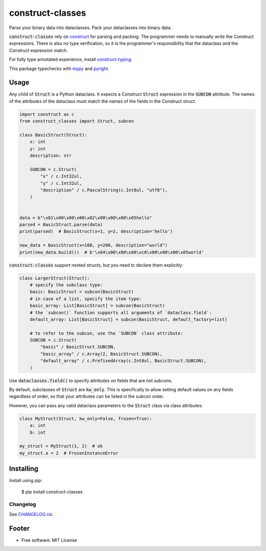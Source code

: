 =================
construct-classes
=================

.. image:: https://img.shields.io/pypi/v/construct-classes.svg
        :target: https://pypi.python.org/pypi/construct-classes

.. .. image:: https://readthedocs.org/projects/construct-classes/badge/?version=latest
..         :target: https://construct-classes.readthedocs.io/en/latest/?badge=latest
..         :alt: Documentation Status

.. image:: https://pyup.io/repos/github/trezor/construct-classes/shield.svg
     :target: https://pyup.io/repos/github/trezor/construct-classes/
     :alt: Updates


Parse your binary data into dataclasses. Pack your dataclasses into binary data.

:code:`construct-classes` rely on `construct`_ for parsing and packing. The
programmer needs to manually write the Construct expressions. There is also no type
verification, so it is the programmer's responsibility that the dataclass and the
Construct expression match.

For fully type annotated experience, install `construct-typing`_.

This package typechecks with `mypy`_ and `pyright`_.

.. _construct: https://construct.readthedocs.io/en/latest/
.. _construct-typing: https://github.com/timrid/construct-typing
.. _mypy: https://mypy.readthedocs.io/en/stable/
.. _pyright: https://github.com/microsoft/pyright

Usage
-----

Any child of :code:`Struct` is a Python dataclass. It expects a Construct :code:`Struct`
expression in the :code:`SUBCON` attribute. The names of the attributes of the dataclass
must match the names of the fields in the Construct struct.

.. code-block:: python

    import construct as c
    from construct_classes import Struct, subcon

    class BasicStruct(Struct):
        x: int
        y: int
        description: str

        SUBCON = c.Struct(
            "x" / c.Int32ul,
            "y" / c.Int32ul,
            "description" / c.PascalString(c.Int8ul, "utf8"),
        )


    data = b"\x01\x00\x00\x00\x02\x00\x00\x00\x05hello"
    parsed = BasicStruct.parse(data)
    print(parsed)  # BasicStruct(x=1, y=2, description='hello')

    new_data = BasicStruct(x=100, y=200, description="world")
    print(new_data.build())  # b'\x64\x00\x00\x00\xc8\x00\x00\x00\x05world'


:code:`construct-classes` support nested structs, but you need to declare them explicitly:

.. code-block:: python

    class LargerStruct(Struct):
        # specify the subclass type:
        basic: BasicStruct = subcon(BasicStruct)
        # in case of a list, specify the item type:
        basic_array: List[BasicStruct] = subcon(BasicStruct)
        # the `subcon()` function supports all arguments of `dataclass.field`:
        default_array: List[BasicStruct] = subcon(BasicStruct, default_factory=list)

        # to refer to the subcon, use the `SUBCON` class attribute:
        SUBCON = c.Struct(
            "basic" / BasicStruct.SUBCON,
            "basic_array" / c.Array(2, BasicStruct.SUBCON),
            "default_array" / c.PrefixedArray(c.Int8ul, BasicStruct.SUBCON),
        )

Use :code:`dataclasses.field()` to specify attributes on fields that are not subcons.

By default, subclasses of :code:`Struct` are :code:`kw_only`. This is specifically to
allow setting default values on any fields regardless of order, so that your attributes
can be listed in the subcon order.

However, you can pass any valid dataclass parameters to the :code:`Struct` class via
class attributes:

.. code-block:: python

    class MyStruct(Struct, kw_only=False, frozen=True):
        a: int
        b: int

    my_struct = MyStruct(1, 2)  # ok
    my_struct.a = 2  # FrozenInstanceError


Installing
----------

Install using pip:

    $ pip install construct-classes


Changelog
~~~~~~~~~

See `CHANGELOG.rst`_.

.. _CHANGELOG.rst: https://github.com/matejcik/construct-classes/blob/master/CHANGELOG.rst


Footer
------

* Free software: MIT License

.. * Documentation: https://construct-classes.readthedocs.io.
